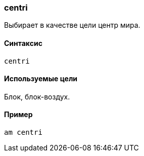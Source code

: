 === centri

Выбирает в качестве цели центр мира.

==== Синтаксис
`centri`

==== Используемые цели
Блок, блок-воздух.

==== Пример
`am centri`